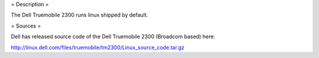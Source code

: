 = Description =

The Dell Truemobile 2300 runs linux shipped by default. 

= Sources =

Dell has released source code of the Dell Truemobile 2300 (Broadcom based) here:

http://linux.dell.com/files/truemobile/tm2300/Linux_source_code.tar.gz
